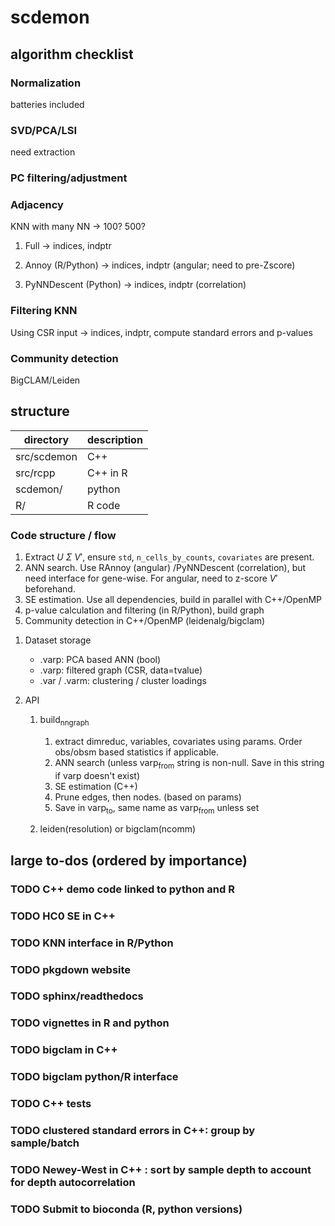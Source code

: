 * scdemon
** algorithm checklist
*** Normalization
batteries included
*** SVD/PCA/LSI
need extraction
*** PC filtering/adjustment
*** Adjacency
KNN with many NN -> 100? 500?

**** Full -> indices, indptr
**** Annoy (R/Python) -> indices, indptr (angular; need to pre-Zscore)
**** PyNNDescent (Python) -> indices, indptr (correlation)
*** Filtering KNN
Using CSR input -> indices, indptr,
compute standard errors and p-values
*** Community detection
BigCLAM/Leiden
** structure
| directory   | description |
|-------------+-------------|
| src/scdemon | C++         |
| src/rcpp    | C++ in R    |
| scdemon/    | python      |
| R/          | R code      |

*** Code structure / flow
1. Extract $U$ $\Sigma$ $V'$, ensure =std=, =n_cells_by_counts=, =covariates= are present.
2. ANN search. Use RAnnoy (angular) /PyNNDescent (correlation), but need interface for gene-wise. For angular, need to z-score $V'$ beforehand.
3. SE estimation. Use all dependencies, build in parallel with C++/OpenMP
4. p-value calculation and filtering (in R/Python), build graph
5. Community detection in C++/OpenMP (leidenalg/bigclam)
**** Dataset storage 
- .varp: PCA based ANN (bool)
- .varp: filtered graph (CSR, data=tvalue)
- .var / .varm: clustering / cluster loadings
**** API
***** build_nn_graph
1. extract dimreduc, variables, covariates using params. Order obs/obsm based statistics if applicable.
2. ANN search (unless varp_from string is non-null. Save in this string if varp doesn't exist)
3. SE estimation (C++)
4. Prune edges, then nodes. (based on params)
5. Save in varp_to, same name as varp_from unless set
***** leiden(resolution) or bigclam(ncomm)
** large to-dos (ordered by importance)
*** TODO C++ demo code linked to python and R
*** TODO HC0 SE in C++
*** TODO KNN interface in R/Python
*** TODO pkgdown website
*** TODO sphinx/readthedocs
*** TODO vignettes in R and python
*** TODO bigclam in C++
*** TODO bigclam python/R interface
*** TODO C++ tests 
*** TODO clustered standard errors in C++: group by sample/batch
*** TODO Newey-West in C++ : sort by sample depth to account for depth autocorrelation
*** TODO Submit to bioconda (R, python versions)




